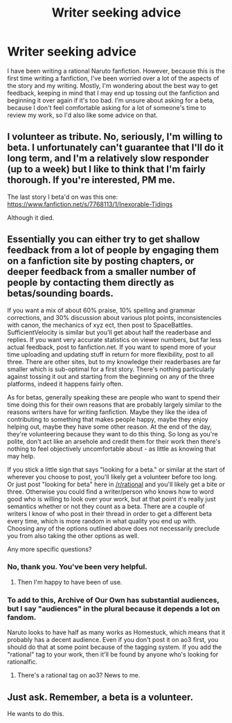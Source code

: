 #+TITLE: Writer seeking advice

* Writer seeking advice
:PROPERTIES:
:Author: Arganthonius
:Score: 3
:DateUnix: 1458966170.0
:DateShort: 2016-Mar-26
:END:
I have been writing a rational Naruto fanfiction. However, because this is the first time writing a fanfiction, I've been worried over a lot of the aspects of the story and my writing. Mostly, I'm wondering about the best way to get feedback, keeping in mind that I may end up tossing out the fanfiction and beginning it over again if it's too bad. I'm unsure about asking for a beta, because I don't feel comfortable asking for a lot of someone's time to review my work, so I'd also like some advice on that.


** I volunteer as tribute. No, seriously, I'm willing to beta. I unfortunately can't guarantee that I'll do it long term, and I'm a relatively slow responder (up to a week) but I like to think that I'm fairly thorough. If you're interested, PM me.

The last story I beta'd on was this one: [[https://www.fanfiction.net/s/7768113/1/Inexorable-Tidings]]

Although it died.
:PROPERTIES:
:Author: GaBeRockKing
:Score: 4
:DateUnix: 1458968453.0
:DateShort: 2016-Mar-26
:END:


** Essentially you can either try to get shallow feedback from a lot of people by engaging them on a fanfiction site by posting chapters, or deeper feedback from a smaller number of people by contacting them directly as betas/sounding boards.

If you want a mix of about 60% praise, 10% spelling and grammar corrections, and 30% discussion about various plot points, inconsistencies with canon, the mechanics of xyz ect, then post to SpaceBattles. SufficientVelocity is similar but you'll get about half the readerbase and replies. If you want very accurate statistics on viewer numbers, but far less actual feedback, post to fanfiction.net. If you want to spend more of your time uploading and updating stuff in return for more flexibility, post to all three. There are other sites, but to my knowledge their readerbases are far smaller which is sub-optimal for a first story. There's nothing particularly against tossing it out and starting from the beginning on any of the three platforms, indeed it happens fairly often.

As for betas, generally speaking these are people who want to spend their time doing this for their own reasons that are probably largely similar to the reasons writers have for writing fanfiction. Maybe they like the idea of contributing to something that makes people happy, maybe they enjoy helping out, maybe they have some other reason. At the end of the day, they're volunteering because they want to do this thing. So long as you're polite, don't act like an arsehole and credit them for their work then there's nothing to feel objectively uncomfortable about - as little as knowing that may help.

If you stick a little sign that says "looking for a beta." or similar at the start of wherever you choose to post, you'll likely get a volunteer before too long. Or just post "looking for beta" here in [[/r/rational]] and you'll likely get a bite or three. Otherwise you could find a writer/person who knows how to word good who is willing to look over your work, but at that point it's really just semantics whether or not they count as a beta. There are a couple of writers I know of who post in their thread in order to get a different beta every time, which is more random in what quality you end up with. Choosing any of the options outlined above does not necessarily preclude you from also taking the other options as well.

Any more specific questions?
:PROPERTIES:
:Author: FuguofAnotherWorld
:Score: 3
:DateUnix: 1458998375.0
:DateShort: 2016-Mar-26
:END:

*** No, thank you. You've been very helpful.
:PROPERTIES:
:Author: Arganthonius
:Score: 2
:DateUnix: 1459021447.0
:DateShort: 2016-Mar-27
:END:

**** Then I'm happy to have been of use.
:PROPERTIES:
:Author: FuguofAnotherWorld
:Score: 1
:DateUnix: 1459030409.0
:DateShort: 2016-Mar-27
:END:


*** To add to this, Archive of Our Own has substantial audiences, but I say "audiences" in the plural because it depends a lot on fandom.

Naruto looks to have half as many works as Homestuck, which means that it probably has a decent audience. Even if you don't post it on ao3 first, you should do that at some point because of the tagging system. If you add the "rational" tag to your work, then it'll be found by anyone who's looking for rationalfic.
:PROPERTIES:
:Author: callmebrotherg
:Score: 2
:DateUnix: 1459133218.0
:DateShort: 2016-Mar-28
:END:

**** There's a rational tag on ao3? News to me.
:PROPERTIES:
:Author: FuguofAnotherWorld
:Score: 2
:DateUnix: 1459165506.0
:DateShort: 2016-Mar-28
:END:


** Just ask. Remember, a beta is a volunteer.

He wants to do this.
:PROPERTIES:
:Author: hackerkiba
:Score: 2
:DateUnix: 1458974671.0
:DateShort: 2016-Mar-26
:END:
